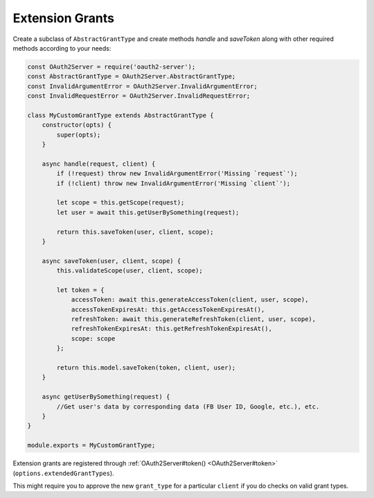 ==================
 Extension Grants
==================

Create a subclass of ``AbstractGrantType`` and create methods `handle` and `saveToken` along with other required methods according to your needs:

.. code-block:: js

  const OAuth2Server = require('oauth2-server');
  const AbstractGrantType = OAuth2Server.AbstractGrantType;
  const InvalidArgumentError = OAuth2Server.InvalidArgumentError;
  const InvalidRequestError = OAuth2Server.InvalidRequestError;

  class MyCustomGrantType extends AbstractGrantType {
      constructor(opts) {
          super(opts);
      }

      async handle(request, client) {
          if (!request) throw new InvalidArgumentError('Missing `request`');
          if (!client) throw new InvalidArgumentError('Missing `client`');

          let scope = this.getScope(request);
          let user = await this.getUserBySomething(request);

          return this.saveToken(user, client, scope);
      }

      async saveToken(user, client, scope) {
          this.validateScope(user, client, scope);

          let token = {
              accessToken: await this.generateAccessToken(client, user, scope),
              accessTokenExpiresAt: this.getAccessTokenExpiresAt(),
              refreshToken: await this.generateRefreshToken(client, user, scope),
              refreshTokenExpiresAt: this.getRefreshTokenExpiresAt(),
              scope: scope
          };

          return this.model.saveToken(token, client, user);
      }

      async getUserBySomething(request) {
          //Get user's data by corresponding data (FB User ID, Google, etc.), etc.
      }
  }

  module.exports = MyCustomGrantType;

Extension grants are registered through :ref:`OAuth2Server#token() <OAuth2Server#token>` (``options.extendedGrantTypes``).

This might require you to approve the new ``grant_type`` for a particular ``client`` if you do checks on valid grant types.
